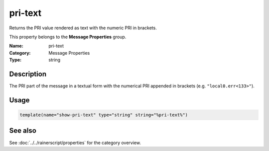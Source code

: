 .. _prop-message-pri-text:
.. _properties.message.pri-text:

pri-text
========

.. index::
   single: properties; pri-text
   single: pri-text

.. summary-start

Returns the PRI value rendered as text with the numeric PRI in brackets.

.. summary-end

This property belongs to the **Message Properties** group.

:Name: pri-text
:Category: Message Properties
:Type: string

Description
-----------
The PRI part of the message in a textual form with the numerical PRI appended
in brackets (e.g. ``"local0.err<133>"``).

Usage
-----
.. _properties.message.pri-text-usage:

.. code-block:: rsyslog

   template(name="show-pri-text" type="string" string="%pri-text%")

See also
--------
See :doc:`../../rainerscript/properties` for the category overview.
